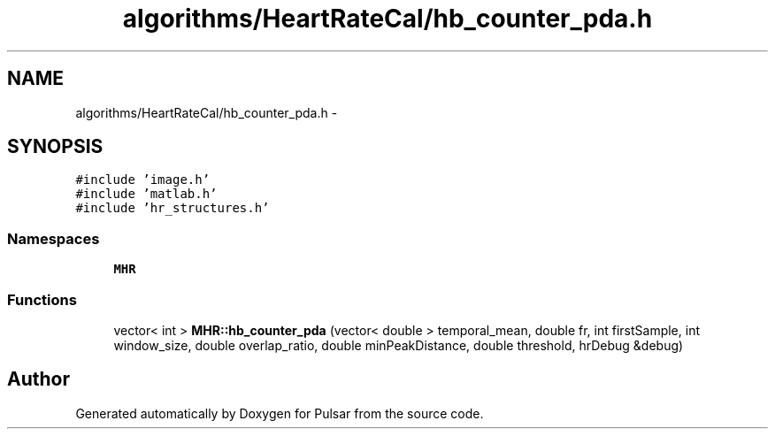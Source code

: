 .TH "algorithms/HeartRateCal/hb_counter_pda.h" 3 "Sat Aug 30 2014" "Pulsar" \" -*- nroff -*-
.ad l
.nh
.SH NAME
algorithms/HeartRateCal/hb_counter_pda.h \- 
.SH SYNOPSIS
.br
.PP
\fC#include 'image\&.h'\fP
.br
\fC#include 'matlab\&.h'\fP
.br
\fC#include 'hr_structures\&.h'\fP
.br

.SS "Namespaces"

.in +1c
.ti -1c
.RI " \fBMHR\fP"
.br
.in -1c
.SS "Functions"

.in +1c
.ti -1c
.RI "vector< int > \fBMHR::hb_counter_pda\fP (vector< double > temporal_mean, double fr, int firstSample, int window_size, double overlap_ratio, double minPeakDistance, double threshold, hrDebug &debug)"
.br
.in -1c
.SH "Author"
.PP 
Generated automatically by Doxygen for Pulsar from the source code\&.
